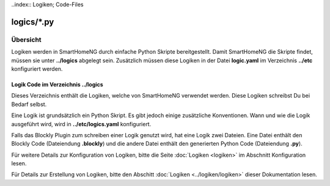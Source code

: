 ..index:: Logiken; Code-Files

logics/*.py
===========

.. _`logic program files`:

Übersicht
---------

Logiken werden in SmartHomeNG durch einfache Python Skripte bereitgestellt. Damit SmartHomeNG 
die Skripte findet, müssen sie unter **../logics** abgelegt sein. Zusätzlich 
müssen diese Logiken in der Datei **logic.yaml** im Verzeichnis  **../etc** 
konfiguriert werden.


---------------------------------------
Logik Code im Verzeichnis **../logics**
---------------------------------------

Dieses Verzeichnis enthält die Logiken, welche von SmartHomeNG verwendet werden. Diese Logiken
schreibst Du bei Bedarf selbst.

Eine Logik ist grundsätzlich ein Python Skript. Es gibt jedoch einige zusätzliche Konventionen.
Wann und wie die Logik ausgeführt wird, wird in **../etc/logics.yaml** konfiguriert.

Falls das Blockly Plugin zum schreiben einer Logik genutzt wird, hat eine Logik zwei Dateien.
Eine Datei enthält den Blockly Code (Dateiendung **.blockly**) und die andere Datei enthält den
generierten Python Code (Dateiendung **.py**).

Für weitere Details zur Konfiguration von Logiken, bitte die Seite :doc:`Logiken <logiken>` im Abschnitt Konfiguration lesen.

Für Details zur Erstellung von Logiken, bitte den Abschitt :doc:`Logiken <../logiken/logiken>` dieser Dokumentation lesen.


